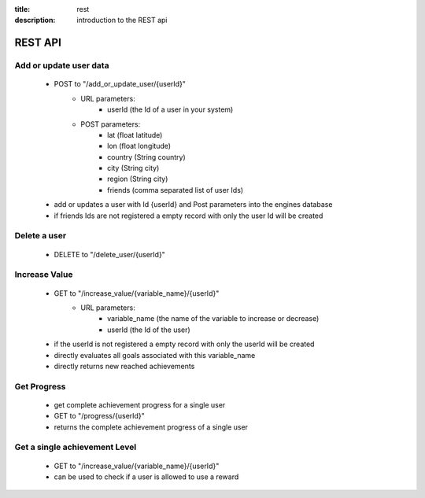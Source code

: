 :title: rest
:description: introduction to the REST api 

REST API
--------

Add or update user data
=======================

   - POST to "/add_or_update_user/{userId}" 
      - URL parameters:
         - userId (the Id of a user in your system)
      - POST parameters:
         - lat (float latitude)
         - lon (float longitude)
         - country (String country)
         - city (String city)
         - region (String city)
         - friends (comma separated list of user Ids)
         
   - add or updates a user with Id {userId} and Post parameters into the engines database
   - if friends Ids are not registered a empty record with only the user Id will be created

   
Delete a user
=============

   - DELETE to "/delete_user/{userId}"


Increase Value
==============
   
   - GET to "/increase_value/{variable_name}/{userId}"
      - URL parameters:
         - variable_name (the name of the variable to increase or decrease)
         - userId (the Id of the user)

   - if the userId is not registered a empty record with only the userId will be created
   - directly evaluates all goals associated with this variable_name
   - directly returns new reached achievements


Get Progress
============

   - get complete achievement progress for a single user

   - GET to "/progress/{userId}"

   - returns the complete achievement progress of a single user

Get a single achievement Level
==============================

   - GET to "/increase_value/{variable_name}/{userId}"

   - can be used to check if a user is allowed to use a reward